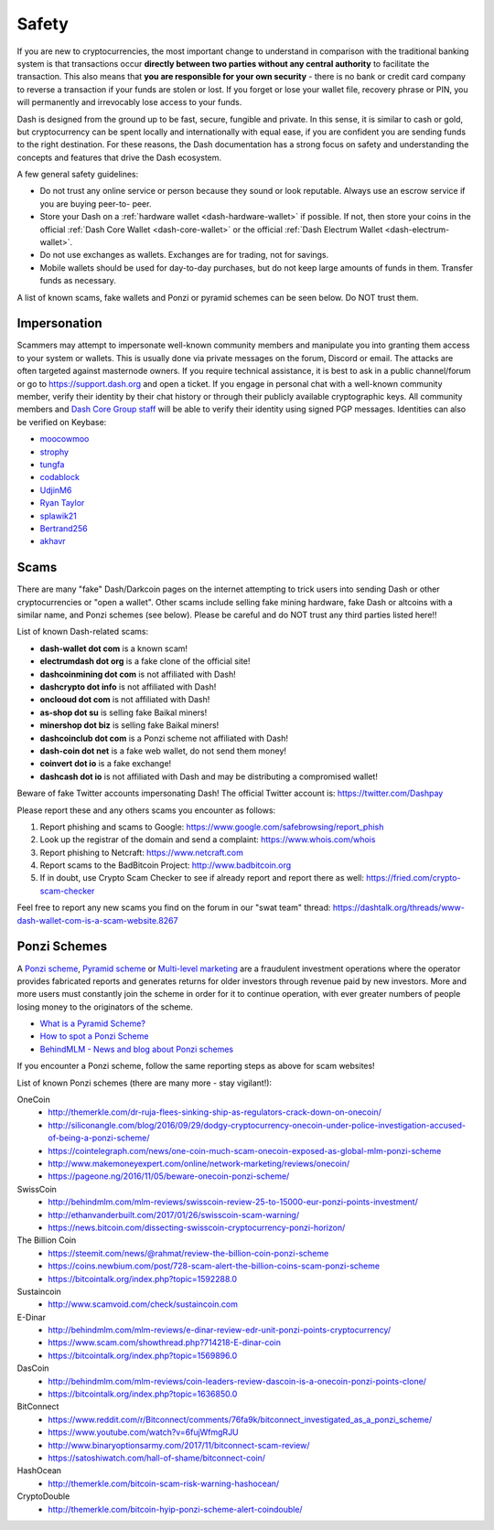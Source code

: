 .. meta::
   :description: Safety and security when buying, holding and spending Dash
   :keywords: dash, cryptocurrency, safety, security, hardware, trezor, scam, ponzi, fake

.. _safety:

======
Safety
======

If you are new to cryptocurrencies, the most important change to
understand in comparison with the traditional banking system is that
transactions occur **directly between two parties without any central
authority** to facilitate the transaction. This also means that **you
are responsible for your own security** - there is no bank or credit
card company to reverse a transaction if your funds are stolen or lost.
If you forget or lose your wallet file, recovery phrase or PIN, you will
permanently and irrevocably lose access to your funds.

Dash is designed from the ground up to be fast, secure, fungible and
private. In this sense, it is similar to cash or gold, but
cryptocurrency can be spent locally and internationally with equal ease,
if you are confident you are sending funds to the right destination. For
these reasons, the Dash documentation has a strong focus on safety and
understanding the concepts and features that drive the Dash ecosystem.

A few general safety guidelines:

- Do not trust any online service or person because they sound or look
  reputable. Always use an escrow service if you are buying peer-to-
  peer.
- Store your Dash on a :ref:`hardware wallet <dash-hardware-wallet>` if 
  possible. If not, then store your coins in the official 
  :ref:`Dash Core Wallet <dash-core-wallet>` or the official 
  :ref:`Dash Electrum Wallet <dash-electrum-wallet>`.
- Do not use exchanges as wallets. Exchanges are for trading, not for
  savings.
- Mobile wallets should be used for day-to-day purchases, but do not
  keep large amounts of funds in them. Transfer funds as necessary.

A list of known scams, fake wallets and Ponzi or pyramid schemes can be
seen below. Do NOT trust them.


Impersonation
=============

Scammers may attempt to impersonate well-known community members and
manipulate you into granting them access to your system or wallets. This
is usually done via private messages on the forum, Discord or email. The
attacks are often targeted against masternode owners. If you require
technical assistance, it is best to ask in a public channel/forum or go
to https://support.dash.org and open a ticket. If you engage in personal
chat with a well-known community member, verify their identity by their
chat history or through their publicly available cryptographic keys. All
community members and `Dash Core Group staff <https://dash.org/team>`__
will be able to verify their identity using signed PGP messages.
Identities can also be verified on Keybase:

- `moocowmoo <https://keybase.io/moocowmoo>`__
- `strophy <https://keybase.io/strophy>`__
- `tungfa <https://keybase.io/tungfa>`__
- `codablock <https://keybase.io/codablock>`__
- `UdjinM6 <https://keybase.io/udjinm6>`__
- `Ryan Taylor <https://keybase.io/ryanptaylor>`__
- `splawik21 <https://keybase.io/splawik21>`_
- `Bertrand256 <https://keybase.io/bertrand256>`__
- `akhavr <https://keybase.io/akhavr>`__


Scams
=====

There are many "fake" Dash/Darkcoin pages on the internet attempting to
trick users into sending Dash or other cryptocurrencies or "open a
wallet". Other scams include selling fake mining hardware, fake Dash or
altcoins with a similar name, and Ponzi schemes (see below). Please be
careful and do NOT trust any third parties listed here!!

List of known Dash-related scams:

- **dash-wallet dot com** is a known scam!
- **electrumdash dot org** is a fake clone of the official site!
- **dashcoinmining dot com** is not affiliated with Dash!
- **dashcrypto dot info** is not affiliated with Dash!
- **onclooud dot com** is not affiliated with Dash!
- **as-shop dot su** is selling fake Baikal miners!
- **minershop dot biz** is selling fake Baikal miners!
- **dashcoinclub dot com** is a Ponzi scheme not affiliated with Dash!
- **dash-coin dot net** is a fake web wallet, do not send them money!
- **coinvert dot io** is a fake exchange!
- **dashcash dot io** is not affiliated with Dash and may be 
  distributing a compromised wallet!

Beware of fake Twitter accounts impersonating Dash! The official Twitter
account is: https://twitter.com/Dashpay

Please report these and any others scams you encounter as follows:

#. Report phishing and scams to Google: 
   https://www.google.com/safebrowsing/report_phish
#. Look up the registrar of the domain and send a complaint: 
   https://www.whois.com/whois
#. Report phishing to Netcraft: https://www.netcraft.com
#. Report scams to the BadBitcoin Project: http://www.badbitcoin.org
#. If in doubt, use Crypto Scam Checker to see if already report and 
   report there as well: https://fried.com/crypto-scam-checker

Feel free to report any new scams you find on the forum in our "swat
team" thread: https://dashtalk.org/threads/www-dash-wallet-com-is-a-scam-website.8267


Ponzi Schemes
=============

A `Ponzi scheme <https://en.wikipedia.org/wiki/Ponzi_scheme>`_, `Pyramid
scheme <https://en.wikipedia.org/wiki/Pyramid_scheme>`_ or `Multi-level
marketing <https://en.wikipedia.org/wiki/Multi-level_marketing>`_ are a
fraudulent investment operations where the operator provides fabricated
reports and generates returns for older investors through revenue paid
by new investors. More and more users must constantly join the scheme in
order for it to continue operation, with ever greater numbers of people
losing money to the originators of the scheme.

- `What is a Pyramid Scheme? <https://www.forbes.com/sites/investopedia/2014/03/18/what-is-a-pyramid-scheme/#3d9cd9947311>`_
- `How to spot a Ponzi Scheme <https://www.which.co.uk/consumer-rights/advice/how-to-spot-a-pyramid-scheme>`_
- `BehindMLM - News and blog about Ponzi schemes <http://behindmlm.com>`_

.. raw:: html

    <div style="position: relative; padding-bottom: 56.25%; height: 0; margin-bottom: 1em; overflow: hidden; max-width: 70%; height: auto;">
        <iframe src="//www.youtube.com/embed/y9rJZX72oIw" frameborder="0" allowfullscreen style="position: absolute; top: 0; left: 0; width: 100%; height: 100%;"></iframe>
    </div>

If you encounter a Ponzi scheme, follow the same reporting steps as
above for scam websites!

List of known Ponzi schemes (there are many more - stay vigilant!):

OneCoin
  - http://themerkle.com/dr-ruja-flees-sinking-ship-as-regulators-crack-down-on-onecoin/
  - http://siliconangle.com/blog/2016/09/29/dodgy-cryptocurrency-onecoin-under-police-investigation-accused-of-being-a-ponzi-scheme/
  - https://cointelegraph.com/news/one-coin-much-scam-onecoin-exposed-as-global-mlm-ponzi-scheme
  - http://www.makemoneyexpert.com/online/network-marketing/reviews/onecoin/
  - https://pageone.ng/2016/11/05/beware-onecoin-ponzi-scheme/

SwissCoin
  - http://behindmlm.com/mlm-reviews/swisscoin-review-25-to-15000-eur-ponzi-points-investment/
  - http://ethanvanderbuilt.com/2017/01/26/swisscoin-scam-warning/
  - https://news.bitcoin.com/dissecting-swisscoin-cryptocurrency-ponzi-horizon/

The Billion Coin
  - https://steemit.com/news/@rahmat/review-the-billion-coin-ponzi-scheme
  - https://coins.newbium.com/post/728-scam-alert-the-billion-coins-scam-ponzi-scheme
  - https://bitcointalk.org/index.php?topic=1592288.0

Sustaincoin
  - http://www.scamvoid.com/check/sustaincoin.com

E-Dinar
  - http://behindmlm.com/mlm-reviews/e-dinar-review-edr-unit-ponzi-points-cryptocurrency/
  - https://www.scam.com/showthread.php?714218-E-dinar-coin
  - https://bitcointalk.org/index.php?topic=1569896.0

DasCoin
  - http://behindmlm.com/mlm-reviews/coin-leaders-review-dascoin-is-a-onecoin-ponzi-points-clone/
  - https://bitcointalk.org/index.php?topic=1636850.0

BitConnect
  - https://www.reddit.com/r/Bitconnect/comments/76fa9k/bitconnect_investigated_as_a_ponzi_scheme/
  - https://www.youtube.com/watch?v=6fujWfmgRJU
  - http://www.binaryoptionsarmy.com/2017/11/bitconnect-scam-review/
  - https://satoshiwatch.com/hall-of-shame/bitconnect-coin/

HashOcean
  - http://themerkle.com/bitcoin-scam-risk-warning-hashocean/

CryptoDouble
  - http://themerkle.com/bitcoin-hyip-ponzi-scheme-alert-coindouble/
